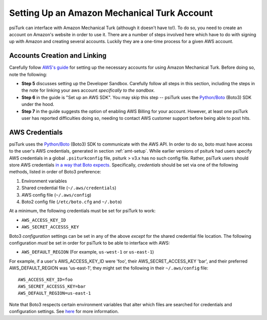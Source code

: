.. _amt-setup:

============================================
Setting Up an Amazon Mechanical Turk Account
============================================

psiTurk can interface with Amazon Mechanical Turk (although it doesn't have to!).
To do so, you need to create an account on Amazon's website in order to use it.
There are a number of steps involved here which have to do with signing up with
Amazon and creating several accounts. Luckily they are a one-time process for a given AWS account.

Accounts Creation and Linking
----------------------------

Carefully follow `AWS's guide`_ for setting up the necessary accounts for using
Amazon Mechanical Turk. Before doing so, note the following:

.. _AWS's guide: https://docs.aws.amazon.com/AWSMechTurk/latest/AWSMechanicalTurkGettingStartedGuide/SetUp.html#setup-aws-account

* **Step 5** discusses setting up the Developer Sandbox. Carefully follow all steps
  in this section, including the steps in the note for linking your aws account
  *specifically to the sandbox.*

* **Step 6** in the guide is "Set up an AWS SDK". You may skip this step -- psiTurk
  uses the `Python/Boto <https://aws.amazon.com/sdk-for-python/>`__ (Boto3) SDK
  under the hood.

* **Step 7** in the guide suggests the option of enabling AWS Billing for your account.
  However, at least one psiTurk user has reported difficulties doing so, needing
  to contact AWS customer support before being able to post hits.

.. _amt-credentials:
AWS Credentials
---------------

psiTurk uses the `Python/Boto <https://aws.amazon.com/sdk-for-python/>`__ (Boto3)
SDK to communicate with the AWS API. In order to do so, boto must have access to
the user's AWS credentials, generated in section :ref:`amt-setup`.
While earlier versions of psiturk had users specify AWS credentials in a
global ``.psiturkconfig`` file, psiturk > v3.x has no such config file. Rather,
psiTurk users should store AWS credentials `in a way that Boto expects <https://boto3.amazonaws.com/v1/documentation/api/latest/guide/credentials.html>`__.
Specifically, *credentials* should be set via one of the following methods,
listed in order of Boto3 preference:

#. Environment variables
#. Shared credential file (``~/.aws/credentials``)
#. AWS config file (``~/.aws/config``)
#. Boto2 config file (``/etc/boto.cfg`` and ``~/.boto``)

At a minimum, the following credentials must be set for psiTurk to work:

* ``AWS_ACCESS_KEY_ID``
* ``AWS_SECRET_ACCESSS_KEY``

Boto3 *configuration* settings can be set in any of the above *except* for the
shared credential file location. The following configuration *must* be set
in order for psiTurk to be able to interface with AWS:

* ``AWS_DEFAULT_REGION`` (For example, ``us-west-1`` or ``us-east-1``)

For example, if a user's AWS_ACCESS_KEY_ID were 'foo', their AWS_SECRET_ACCESS_KEY
'bar', and their preferred AWS_DEFAULT_REGION was 'us-east-1', they might set the
following in their ``~/.aws/config`` file::

  AWS_ACCESS_KEY_ID=foo
  AWS_SECRET_ACCESSS_KEY=bar
  AWS_DEFAULT_REGION=us-east-1

Note that Boto3 respects certain environment variables that alter which files are
searched for credentials and configuration settings. See
`here <https://boto3.amazonaws.com/v1/documentation/api/latest/guide/configuration.html>`__
for more information.
